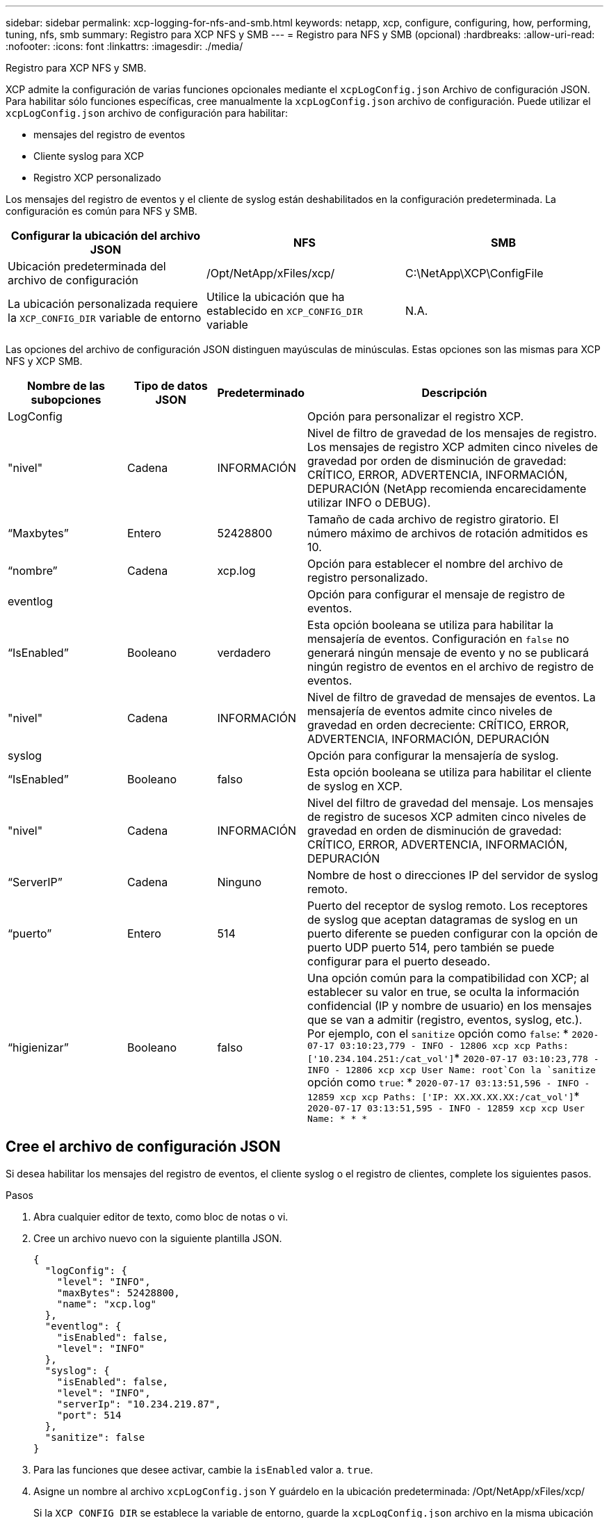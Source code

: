 ---
sidebar: sidebar 
permalink: xcp-logging-for-nfs-and-smb.html 
keywords: netapp, xcp, configure, configuring, how, performing, tuning, nfs, smb 
summary: Registro para XCP NFS y SMB 
---
= Registro para NFS y SMB (opcional)
:hardbreaks:
:allow-uri-read: 
:nofooter: 
:icons: font
:linkattrs: 
:imagesdir: ./media/


[role="lead"]
Registro para XCP NFS y SMB.

XCP admite la configuración de varias funciones opcionales mediante el `xcpLogConfig.json` Archivo de configuración JSON. Para habilitar sólo funciones específicas, cree manualmente la `xcpLogConfig.json` archivo de configuración. Puede utilizar el `xcpLogConfig.json` archivo de configuración para habilitar:

* mensajes del registro de eventos
* Cliente syslog para XCP
* Registro XCP personalizado


Los mensajes del registro de eventos y el cliente de syslog están deshabilitados en la configuración predeterminada. La configuración es común para NFS y SMB.

|===
| Configurar la ubicación del archivo JSON | NFS | SMB 


| Ubicación predeterminada del archivo de configuración | /Opt/NetApp/xFiles/xcp/ | C:\NetApp\XCP\ConfigFile 


| La ubicación personalizada requiere la `XCP_CONFIG_DIR` variable de entorno | Utilice la ubicación que ha establecido en `XCP_CONFIG_DIR` variable | N.A. 
|===
Las opciones del archivo de configuración JSON distinguen mayúsculas de minúsculas. Estas opciones son las mismas para XCP NFS y XCP SMB.

[cols="20,15,15,50"]
|===
| Nombre de las subopciones | Tipo de datos JSON | Predeterminado | Descripción 


| LogConfig |  |  | Opción para personalizar el registro XCP. 


| "nivel" | Cadena | INFORMACIÓN | Nivel de filtro de gravedad de los mensajes de registro. Los mensajes de registro XCP admiten cinco niveles de gravedad por orden de disminución de gravedad: CRÍTICO, ERROR, ADVERTENCIA, INFORMACIÓN, DEPURACIÓN (NetApp recomienda encarecidamente utilizar INFO o DEBUG). 


| “Maxbytes” | Entero | 52428800 | Tamaño de cada archivo de registro giratorio. El número máximo de archivos de rotación admitidos es 10. 


| “nombre” | Cadena | xcp.log | Opción para establecer el nombre del archivo de registro personalizado. 


| eventlog |  |  | Opción para configurar el mensaje de registro de eventos. 


| “IsEnabled” | Booleano | verdadero | Esta opción booleana se utiliza para habilitar la mensajería de eventos. Configuración en `false` no generará ningún mensaje de evento y no se publicará ningún registro de eventos en el archivo de registro de eventos. 


| "nivel" | Cadena | INFORMACIÓN | Nivel de filtro de gravedad de mensajes de eventos. La mensajería de eventos admite cinco niveles de gravedad en orden decreciente: CRÍTICO, ERROR, ADVERTENCIA, INFORMACIÓN, DEPURACIÓN 


| syslog |  |  | Opción para configurar la mensajería de syslog. 


| “IsEnabled” | Booleano | falso | Esta opción booleana se utiliza para habilitar el cliente de syslog en XCP. 


| "nivel" | Cadena | INFORMACIÓN | Nivel del filtro de gravedad del mensaje. Los mensajes de registro de sucesos XCP admiten cinco niveles de gravedad en orden de disminución de gravedad: CRÍTICO, ERROR, ADVERTENCIA, INFORMACIÓN, DEPURACIÓN 


| “ServerIP” | Cadena | Ninguno | Nombre de host o direcciones IP del servidor de syslog remoto. 


| “puerto” | Entero | 514 | Puerto del receptor de syslog remoto. Los receptores de syslog que aceptan datagramas de syslog en un puerto diferente se pueden configurar con la opción de puerto UDP puerto 514, pero también se puede configurar para el puerto deseado. 


| “higienizar” | Booleano | falso  a| 
Una opción común para la compatibilidad con XCP; al establecer su valor en true, se oculta la información confidencial (IP y nombre de usuario) en los mensajes que se van a admitir (registro, eventos, syslog, etc.). Por ejemplo, con el `sanitize` opción como `false`: *	`2020-07-17 03:10:23,779 - INFO - 12806 xcp xcp Paths: ['10.234.104.251:/cat_vol']`*	`2020-07-17 03:10:23,778 - INFO - 12806 xcp xcp User Name: root`Con la `sanitize` opción como `true`: *	`2020-07-17 03:13:51,596 - INFO - 12859 xcp xcp Paths: ['IP: XX.XX.XX.XX:/cat_vol']`*	`2020-07-17 03:13:51,595 - INFO - 12859 xcp xcp User Name: * * *`

|===


== Cree el archivo de configuración JSON

Si desea habilitar los mensajes del registro de eventos, el cliente syslog o el registro de clientes, complete los siguientes pasos.

.Pasos
. Abra cualquier editor de texto, como bloc de notas o vi.
. Cree un archivo nuevo con la siguiente plantilla JSON.
+
[listing]
----
{
  "logConfig": {
    "level": "INFO",
    "maxBytes": 52428800,
    "name": "xcp.log"
  },
  "eventlog": {
    "isEnabled": false,
    "level": "INFO"
  },
  "syslog": {
    "isEnabled": false,
    "level": "INFO",
    "serverIp": "10.234.219.87",
    "port": 514
  },
  "sanitize": false
}
----
. Para las funciones que desee activar, cambie la `isEnabled` valor a. `true`.
. Asigne un nombre al archivo `xcpLogConfig.json` Y guárdelo en la ubicación predeterminada: /Opt/NetApp/xFiles/xcp/
+
Si la `XCP_CONFIG_DIR` se establece la variable de entorno, guarde la `xcpLogConfig.json` archivo en la misma ubicación que se establece en la `XCP_CONFIG_DIR` variable.



|===
| Configuración predeterminada | Archivo de configuración del json de ejemplo 


 a| 
[listing]
----
{
  "logConfig": {
    "level": "INFO",
    "maxBytes": 52428800,
    "name": "xcp.log"
  },
  "sanitize": false
}
---- a| 
[listing]
----
{
  "logConfig": {
    "level": "INFO",
    "maxBytes": 52428800,
    "name": "xcp.log"
  },
  "eventlog": {
    "isEnabled": false,
    "level": "INFO"
  },
  "syslog": {
    "isEnabled": false,
    "level": "INFO",
    "serverIp": "10.234.219.87",
    "port": 514
  },
  "sanitize": false
}
----
|===